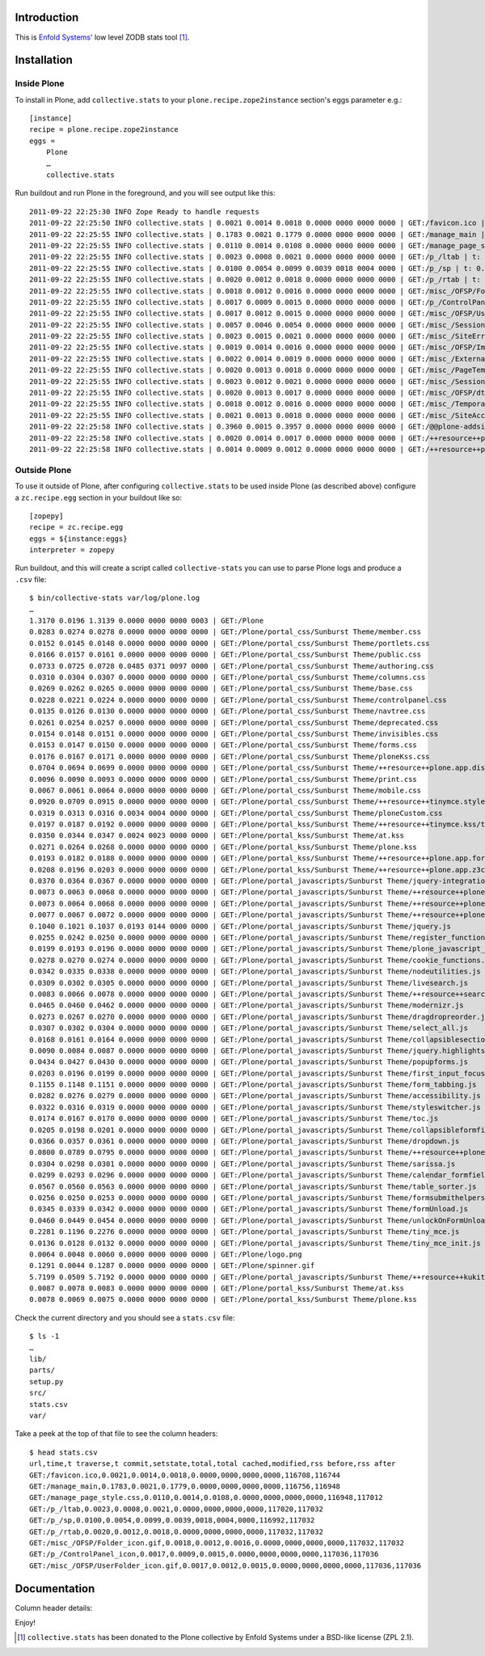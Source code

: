 
Introduction
============

This is `Enfold Systems'`_ low level ZODB stats tool [1]_.

Installation
============

Inside Plone
-------------

To install in Plone, add ``collective.stats`` to your ``plone.recipe.zope2instance`` section's eggs parameter e.g.::

    [instance]
    recipe = plone.recipe.zope2instance
    eggs =
        Plone
        …
        collective.stats

Run buildout and run Plone in the foreground, and you will see output like this::

    2011-09-22 22:25:30 INFO Zope Ready to handle requests
    2011-09-22 22:25:50 INFO collective.stats | 0.0021 0.0014 0.0018 0.0000 0000 0000 0000 | GET:/favicon.ico | t: 0.0000, t_c: 0.0000, t_nc: 0.0000 | RSS: 116708 - 116744
    2011-09-22 22:25:55 INFO collective.stats | 0.1783 0.0021 0.1779 0.0000 0000 0000 0000 | GET:/manage_main | t: 0.0000, t_c: 0.0000, t_nc: 0.0000 | RSS: 116756 - 116948
    2011-09-22 22:25:55 INFO collective.stats | 0.0110 0.0014 0.0108 0.0000 0000 0000 0000 | GET:/manage_page_style.css | t: 0.0000, t_c: 0.0000, t_nc: 0.0000 | RSS: 116948 - 117012
    2011-09-22 22:25:55 INFO collective.stats | 0.0023 0.0008 0.0021 0.0000 0000 0000 0000 | GET:/p_/ltab | t: 0.0000, t_c: 0.0000, t_nc: 0.0000 | RSS: 117020 - 117032
    2011-09-22 22:25:55 INFO collective.stats | 0.0100 0.0054 0.0099 0.0039 0018 0004 0000 | GET:/p_/sp | t: 0.0002, t_c: 0.0000, t_nc: 0.0002 | RSS: 116992 - 117032
    2011-09-22 22:25:55 INFO collective.stats | 0.0020 0.0012 0.0018 0.0000 0000 0000 0000 | GET:/p_/rtab | t: 0.0000, t_c: 0.0000, t_nc: 0.0000 | RSS: 117032 - 117032
    2011-09-22 22:25:55 INFO collective.stats | 0.0018 0.0012 0.0016 0.0000 0000 0000 0000 | GET:/misc_/OFSP/Folder_icon.gif | t: 0.0000, t_c: 0.0000, t_nc: 0.0000 | RSS: 117032 - 117032
    2011-09-22 22:25:55 INFO collective.stats | 0.0017 0.0009 0.0015 0.0000 0000 0000 0000 | GET:/p_/ControlPanel_icon | t: 0.0000, t_c: 0.0000, t_nc: 0.0000 | RSS: 117036 - 117036
    2011-09-22 22:25:55 INFO collective.stats | 0.0017 0.0012 0.0015 0.0000 0000 0000 0000 | GET:/misc_/OFSP/UserFolder_icon.gif | t: 0.0000, t_c: 0.0000, t_nc: 0.0000 | RSS: 117036 - 117036
    2011-09-22 22:25:55 INFO collective.stats | 0.0057 0.0046 0.0054 0.0000 0000 0000 0000 | GET:/misc_/Sessions/idmgr.gif | t: 0.0000, t_c: 0.0000, t_nc: 0.0000 | RSS: 117056 - 117060
    2011-09-22 22:25:55 INFO collective.stats | 0.0023 0.0015 0.0021 0.0000 0000 0000 0000 | GET:/misc_/SiteErrorLog/error.gif | t: 0.0000, t_c: 0.0000, t_nc: 0.0000 | RSS: 117060 - 117060
    2011-09-22 22:25:55 INFO collective.stats | 0.0019 0.0014 0.0016 0.0000 0000 0000 0000 | GET:/misc_/OFSP/Image_icon.gif | t: 0.0000, t_c: 0.0000, t_nc: 0.0000 | RSS: 117072 - 117072
    2011-09-22 22:25:55 INFO collective.stats | 0.0022 0.0014 0.0019 0.0000 0000 0000 0000 | GET:/misc_/ExternalEditor/edit_icon | t: 0.0000, t_c: 0.0000, t_nc: 0.0000 | RSS: 117072 - 117072
    2011-09-22 22:25:55 INFO collective.stats | 0.0020 0.0013 0.0018 0.0000 0000 0000 0000 | GET:/misc_/PageTemplates/zpt.gif | t: 0.0000, t_c: 0.0000, t_nc: 0.0000 | RSS: 117072 - 117072
    2011-09-22 22:25:55 INFO collective.stats | 0.0023 0.0012 0.0021 0.0000 0000 0000 0000 | GET:/misc_/Sessions/datamgr.gif | t: 0.0000, t_c: 0.0000, t_nc: 0.0000 | RSS: 117072 - 117072
    2011-09-22 22:25:55 INFO collective.stats | 0.0020 0.0013 0.0017 0.0000 0000 0000 0000 | GET:/misc_/OFSP/dtmlmethod.gif | t: 0.0000, t_c: 0.0000, t_nc: 0.0000 | RSS: 117076 - 117076
    2011-09-22 22:25:55 INFO collective.stats | 0.0018 0.0012 0.0016 0.0000 0000 0000 0000 | GET:/misc_/TemporaryFolder/tempfolder.gif | t: 0.0000, t_c: 0.0000, t_nc: 0.0000 | RSS: 117076 - 117076
    2011-09-22 22:25:55 INFO collective.stats | 0.0021 0.0013 0.0018 0.0000 0000 0000 0000 | GET:/misc_/SiteAccess/VirtualHostMonster.gif | t: 0.0000, t_c: 0.0000, t_nc: 0.0000 | RSS: 117076 - 117076
    2011-09-22 22:25:58 INFO collective.stats | 0.3960 0.0015 0.3957 0.0000 0000 0000 0000 | GET:/@@plone-addsite | t: 0.0000, t_c: 0.0000, t_nc: 0.0000 | RSS: 117076 - 126352
    2011-09-22 22:25:58 INFO collective.stats | 0.0020 0.0014 0.0017 0.0000 0000 0000 0000 | GET:/++resource++plone-admin-ui.css | t: 0.0000, t_c: 0.0000, t_nc: 0.0000 | RSS: 126352 - 126356
    2011-09-22 22:25:58 INFO collective.stats | 0.0014 0.0009 0.0012 0.0000 0000 0000 0000 | GET:/++resource++plone-logo.png | t: 0.0000, t_c: 0.0000, t_nc: 0.0000 | RSS: 126356 - 126360


Outside Plone
-------------

To use it outside of Plone, after configuring ``collective.stats`` to be used inside Plone (as described above) configure a ``zc.recipe.egg`` section in your buildout like so::

    [zopepy]
    recipe = zc.recipe.egg
    eggs = ${instance:eggs}
    interpreter = zopepy

Run buildout, and this will create a script called ``collective-stats`` you can use to parse Plone logs and produce a ``.csv`` file::

    $ bin/collective-stats var/log/plone.log
    …
    1.3170 0.0196 1.3139 0.0000 0000 0000 0003 | GET:/Plone
    0.0283 0.0274 0.0278 0.0000 0000 0000 0000 | GET:/Plone/portal_css/Sunburst Theme/member.css
    0.0152 0.0145 0.0148 0.0000 0000 0000 0000 | GET:/Plone/portal_css/Sunburst Theme/portlets.css
    0.0166 0.0157 0.0161 0.0000 0000 0000 0000 | GET:/Plone/portal_css/Sunburst Theme/public.css
    0.0733 0.0725 0.0728 0.0485 0371 0097 0000 | GET:/Plone/portal_css/Sunburst Theme/authoring.css
    0.0310 0.0304 0.0307 0.0000 0000 0000 0000 | GET:/Plone/portal_css/Sunburst Theme/columns.css
    0.0269 0.0262 0.0265 0.0000 0000 0000 0000 | GET:/Plone/portal_css/Sunburst Theme/base.css
    0.0228 0.0221 0.0224 0.0000 0000 0000 0000 | GET:/Plone/portal_css/Sunburst Theme/controlpanel.css
    0.0135 0.0126 0.0130 0.0000 0000 0000 0000 | GET:/Plone/portal_css/Sunburst Theme/navtree.css
    0.0261 0.0254 0.0257 0.0000 0000 0000 0000 | GET:/Plone/portal_css/Sunburst Theme/deprecated.css
    0.0154 0.0148 0.0151 0.0000 0000 0000 0000 | GET:/Plone/portal_css/Sunburst Theme/invisibles.css
    0.0153 0.0147 0.0150 0.0000 0000 0000 0000 | GET:/Plone/portal_css/Sunburst Theme/forms.css
    0.0176 0.0167 0.0171 0.0000 0000 0000 0000 | GET:/Plone/portal_css/Sunburst Theme/ploneKss.css
    0.0704 0.0694 0.0699 0.0000 0000 0000 0000 | GET:/Plone/portal_css/Sunburst Theme/++resource++plone.app.discussion.stylesheets/discussion.css
    0.0096 0.0090 0.0093 0.0000 0000 0000 0000 | GET:/Plone/portal_css/Sunburst Theme/print.css
    0.0067 0.0061 0.0064 0.0000 0000 0000 0000 | GET:/Plone/portal_css/Sunburst Theme/mobile.css
    0.0920 0.0709 0.0915 0.0000 0000 0000 0000 | GET:/Plone/portal_css/Sunburst Theme/++resource++tinymce.stylesheets/tinymce.css
    0.0319 0.0313 0.0316 0.0034 0004 0000 0000 | GET:/Plone/portal_css/Sunburst Theme/ploneCustom.css
    0.0197 0.0187 0.0192 0.0000 0000 0000 0000 | GET:/Plone/portal_kss/Sunburst Theme/++resource++tinymce.kss/tinymce.kss
    0.0350 0.0344 0.0347 0.0024 0023 0000 0000 | GET:/Plone/portal_kss/Sunburst Theme/at.kss
    0.0271 0.0264 0.0268 0.0000 0000 0000 0000 | GET:/Plone/portal_kss/Sunburst Theme/plone.kss
    0.0193 0.0182 0.0188 0.0000 0000 0000 0000 | GET:/Plone/portal_kss/Sunburst Theme/++resource++plone.app.form.kss
    0.0208 0.0196 0.0203 0.0000 0000 0000 0000 | GET:/Plone/portal_kss/Sunburst Theme/++resource++plone.app.z3cform
    0.0370 0.0364 0.0367 0.0000 0000 0000 0000 | GET:/Plone/portal_javascripts/Sunburst Theme/jquery-integration.js
    0.0073 0.0063 0.0068 0.0000 0000 0000 0000 | GET:/Plone/portal_javascripts/Sunburst Theme/++resource++plone.app.jquerytools.js
    0.0073 0.0064 0.0068 0.0000 0000 0000 0000 | GET:/Plone/portal_javascripts/Sunburst Theme/++resource++plone.app.jquerytools.overlayhelpers.js
    0.0077 0.0067 0.0072 0.0000 0000 0000 0000 | GET:/Plone/portal_javascripts/Sunburst Theme/++resource++plone.app.jquerytools.form.js
    0.1040 0.1021 0.1037 0.0193 0144 0000 0000 | GET:/Plone/portal_javascripts/Sunburst Theme/jquery.js
    0.0255 0.0242 0.0250 0.0000 0000 0000 0000 | GET:/Plone/portal_javascripts/Sunburst Theme/register_function.js
    0.0199 0.0193 0.0196 0.0000 0000 0000 0000 | GET:/Plone/portal_javascripts/Sunburst Theme/plone_javascript_variables.js
    0.0278 0.0270 0.0274 0.0000 0000 0000 0000 | GET:/Plone/portal_javascripts/Sunburst Theme/cookie_functions.js
    0.0342 0.0335 0.0338 0.0000 0000 0000 0000 | GET:/Plone/portal_javascripts/Sunburst Theme/nodeutilities.js
    0.0309 0.0302 0.0305 0.0000 0000 0000 0000 | GET:/Plone/portal_javascripts/Sunburst Theme/livesearch.js
    0.0083 0.0066 0.0078 0.0000 0000 0000 0000 | GET:/Plone/portal_javascripts/Sunburst Theme/++resource++search.js
    0.0465 0.0460 0.0462 0.0000 0000 0000 0000 | GET:/Plone/portal_javascripts/Sunburst Theme/modernizr.js
    0.0273 0.0267 0.0270 0.0000 0000 0000 0000 | GET:/Plone/portal_javascripts/Sunburst Theme/dragdropreorder.js
    0.0307 0.0302 0.0304 0.0000 0000 0000 0000 | GET:/Plone/portal_javascripts/Sunburst Theme/select_all.js
    0.0168 0.0161 0.0164 0.0000 0000 0000 0000 | GET:/Plone/portal_javascripts/Sunburst Theme/collapsiblesections.js
    0.0090 0.0084 0.0087 0.0000 0000 0000 0000 | GET:/Plone/portal_javascripts/Sunburst Theme/jquery.highlightsearchterms.js
    0.0434 0.0427 0.0430 0.0000 0000 0000 0000 | GET:/Plone/portal_javascripts/Sunburst Theme/popupforms.js
    0.0203 0.0196 0.0199 0.0000 0000 0000 0000 | GET:/Plone/portal_javascripts/Sunburst Theme/first_input_focus.js
    0.1155 0.1148 0.1151 0.0000 0000 0000 0000 | GET:/Plone/portal_javascripts/Sunburst Theme/form_tabbing.js
    0.0282 0.0276 0.0279 0.0000 0000 0000 0000 | GET:/Plone/portal_javascripts/Sunburst Theme/accessibility.js
    0.0322 0.0316 0.0319 0.0000 0000 0000 0000 | GET:/Plone/portal_javascripts/Sunburst Theme/styleswitcher.js
    0.0174 0.0167 0.0170 0.0000 0000 0000 0000 | GET:/Plone/portal_javascripts/Sunburst Theme/toc.js
    0.0205 0.0198 0.0201 0.0000 0000 0000 0000 | GET:/Plone/portal_javascripts/Sunburst Theme/collapsibleformfields.js
    0.0366 0.0357 0.0361 0.0000 0000 0000 0000 | GET:/Plone/portal_javascripts/Sunburst Theme/dropdown.js
    0.0800 0.0789 0.0795 0.0000 0000 0000 0000 | GET:/Plone/portal_javascripts/Sunburst Theme/++resource++plone.app.discussion.javascripts/comments.js
    0.0304 0.0298 0.0301 0.0000 0000 0000 0000 | GET:/Plone/portal_javascripts/Sunburst Theme/sarissa.js
    0.0299 0.0293 0.0296 0.0000 0000 0000 0000 | GET:/Plone/portal_javascripts/Sunburst Theme/calendar_formfield.js
    0.0567 0.0560 0.0563 0.0000 0000 0000 0000 | GET:/Plone/portal_javascripts/Sunburst Theme/table_sorter.js
    0.0256 0.0250 0.0253 0.0000 0000 0000 0000 | GET:/Plone/portal_javascripts/Sunburst Theme/formsubmithelpers.js
    0.0345 0.0339 0.0342 0.0000 0000 0000 0000 | GET:/Plone/portal_javascripts/Sunburst Theme/formUnload.js
    0.0460 0.0449 0.0454 0.0000 0000 0000 0000 | GET:/Plone/portal_javascripts/Sunburst Theme/unlockOnFormUnload.js
    0.2281 0.1196 0.2276 0.0000 0000 0000 0000 | GET:/Plone/portal_javascripts/Sunburst Theme/tiny_mce.js
    0.0136 0.0128 0.0132 0.0000 0000 0000 0000 | GET:/Plone/portal_javascripts/Sunburst Theme/tiny_mce_init.js
    0.0064 0.0048 0.0060 0.0000 0000 0000 0000 | GET:/Plone/logo.png
    0.1291 0.0044 0.1287 0.0000 0000 0000 0000 | GET:/Plone/spinner.gif
    5.7199 0.0509 5.7192 0.0000 0000 0000 0000 | GET:/Plone/portal_javascripts/Sunburst Theme/++resource++kukit.js
    0.0087 0.0078 0.0083 0.0000 0000 0000 0000 | GET:/Plone/portal_kss/Sunburst Theme/at.kss
    0.0078 0.0069 0.0075 0.0000 0000 0000 0000 | GET:/Plone/portal_kss/Sunburst Theme/plone.kss

Check the current directory and you should see a ``stats.csv`` file::

    $ ls -1
    …
    lib/
    parts/
    setup.py
    src/
    stats.csv
    var/

Take a peek at the top of that file to see the column headers::

    $ head stats.csv 
    url,time,t traverse,t commit,setstate,total,total cached,modified,rss before,rss after
    GET:/favicon.ico,0.0021,0.0014,0.0018,0.0000,0000,0000,0000,116708,116744
    GET:/manage_main,0.1783,0.0021,0.1779,0.0000,0000,0000,0000,116756,116948
    GET:/manage_page_style.css,0.0110,0.0014,0.0108,0.0000,0000,0000,0000,116948,117012
    GET:/p_/ltab,0.0023,0.0008,0.0021,0.0000,0000,0000,0000,117020,117032
    GET:/p_/sp,0.0100,0.0054,0.0099,0.0039,0018,0004,0000,116992,117032
    GET:/p_/rtab,0.0020,0.0012,0.0018,0.0000,0000,0000,0000,117032,117032
    GET:/misc_/OFSP/Folder_icon.gif,0.0018,0.0012,0.0016,0.0000,0000,0000,0000,117032,117032
    GET:/p_/ControlPanel_icon,0.0017,0.0009,0.0015,0.0000,0000,0000,0000,117036,117036
    GET:/misc_/OFSP/UserFolder_icon.gif,0.0017,0.0012,0.0015,0.0000,0000,0000,0000,117036,117036


Documentation
=============

Column header details:

+--------------+---------------------------------------------------------------+
|Header        |Detail                                                         |
+--------------+---------------------------------------------------------------+
|time          |Total time inside publisher                                    |
+--------------+---------------------------------------------------------------+
|t traverse    |This is time when zope publisher gets publishable object       |
+--------------+---------------------------------------------------------------+
|t commit      |Time on transaction.commit()                                   |
+--------------+---------------------------------------------------------------+
|setstate      |Total time inside Connection.setstate                          |
+--------------+---------------------------------------------------------------+
|total         |Total zodb object loads                                        |
+--------------+---------------------------------------------------------------+
|total cached  |Total loads from cache                                         |
+--------------+---------------------------------------------------------------+
|modified      |Total modified objects                                         |
+--------------+---------------------------------------------------------------+
|rss before    |RAM usage before request                                       |
+--------------+---------------------------------------------------------------+
|rss after     |RAM usage after request                                                  |
+--------------+---------------------------------------------------------------+

Enjoy!

.. _`Enfold Systems'`: http://enfoldsystems.com


.. [1] ``collective.stats`` has been donated to the Plone collective by Enfold Systems under a BSD-like license (ZPL 2.1).
